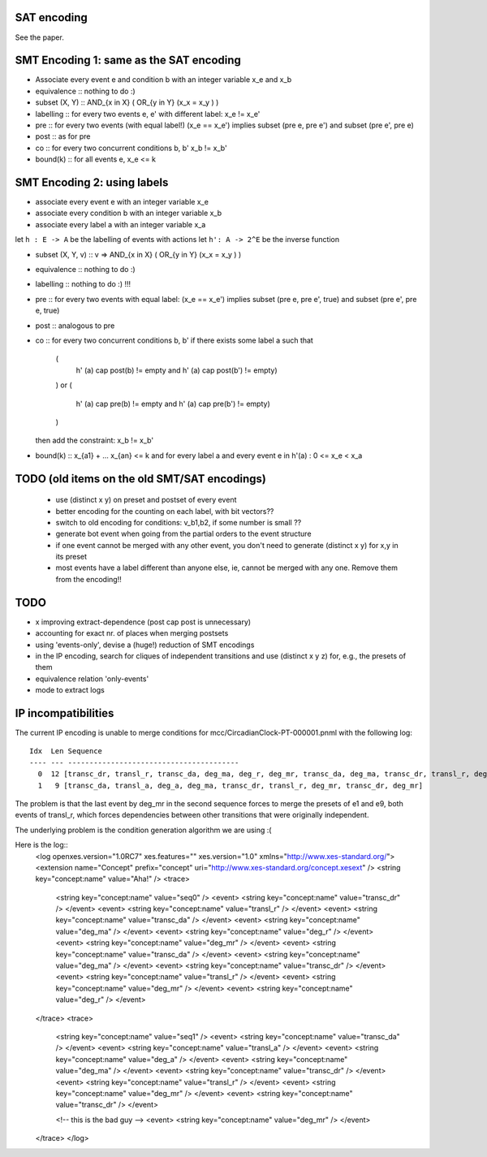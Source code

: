 
SAT encoding
------------

See the paper.


SMT Encoding 1: same as the SAT encoding
----------------------------------------

* Associate every event e and condition b with an integer variable
  x_e and x_b

* equivalence ::
  nothing to do :)

* subset (X, Y) ::
  AND_{x in X} ( OR_{y in Y} (x_x = x_y ) )

* labelling ::
  for every two events e, e' with different label:
  x_e != x_e'

* pre ::
  for every two events (with equal label!)
  (x_e == x_e') implies
  subset (pre e, pre e') and
  subset (pre e', pre e)

* post ::
  as for pre

* co ::
  for every two concurrent conditions b, b'
  x_b != x_b'

* bound(k) ::
  for all events e,
  x_e <= k

SMT Encoding 2: using labels
--------------------------

* associate every event e with an integer variable x_e
* associate every condition b with an integer variable x_b
* associate every label a with an integer variable x_a

let ``h : E -> A`` be the labelling of events with actions
let ``h': A -> 2^E`` be the inverse function

* subset (X, Y, v) ::
  v => AND_{x in X} ( OR_{y in Y} (x_x = x_y ) )

* equivalence ::
  nothing to do :)

* labelling ::
  nothing to do :) !!!

* pre ::
  for every two events with equal label:
  (x_e == x_e') implies
  subset (pre e, pre e', true) and
  subset (pre e', pre e, true)

* post ::
  analogous to pre

* co ::
  for every two concurrent conditions b, b'
  if there exists some label a such that
    (
      h' (a) \cap post(b) != empty
      and
      h' (a) \cap post(b') != empty)
    )
    or
    (
      h' (a) \cap pre(b) != empty
      and
      h' (a) \cap pre(b') != empty)
    )
  then add the constraint:
  x_b != x_b'

* bound(k) ::
  x_{a1} + ... x_{an} <= k
  and
  for every label a and every event e in h'(a) :
  0 <= x_e < x_a


TODO (old items on the old SMT/SAT encodings)
---------------------------------------------
 * use (distinct x y) on preset and postset of every event
 * better encoding for the counting on each label, with bit vectors??
 * switch to old encoding for conditions: v_b1,b2, if some number is small ??
 * generate \bot event when going from the partial orders to the event structure
 * if one event cannot be merged with any other event, you don't need to
   generate (distinct x y) for x,y in its preset
 * most events have a label different than anyone else, ie, cannot be merged
   with any one. Remove them from the encoding!!

TODO
----

* x improving extract-dependence (post \cap post is unnecessary)
*  accounting for exact nr. of places when merging postsets
*  using 'events-only', devise a (huge!) reduction of SMT encodings
*  in the IP encoding, search for cliques of independent transitions and use
   (distinct x y z) for, e.g., the presets of them

* equivalence relation 'only-events'
* mode to extract logs


IP incompatibilities
--------------------

The current IP encoding is unable to merge conditions for
mcc/CircadianClock-PT-000001.pnml with the following log::

 Idx  Len Sequence
 ---- --- ----------------------------------------
   0  12 [transc_dr, transl_r, transc_da, deg_ma, deg_r, deg_mr, transc_da, deg_ma, transc_dr, transl_r, deg_mr, deg_r]
   1   9 [transc_da, transl_a, deg_a, deg_ma, transc_dr, transl_r, deg_mr, transc_dr, deg_mr]

The problem is that the last event by deg_mr in the second sequence forces to
merge the presets of e1 and e9, both events of transl_r, which forces
dependencies between other transitions that were originally independent.

The underlying problem is the condition generation algorithm we are using :(

Here is the log::
 <log openxes.version="1.0RC7" xes.features="" xes.version="1.0" xmlns="http://www.xes-standard.org/">
 <extension name="Concept" prefix="concept" uri="http://www.xes-standard.org/concept.xesext" />
 <string key="concept:name" value="Aha!" />
 <trace>
 	<string key="concept:name" value="seq0" />
 	<event>
 	<string key="concept:name" value="transc_dr" />
 	</event>
 	<event>
 	<string key="concept:name" value="transl_r" />
 	</event>
 	<event>
 	<string key="concept:name" value="transc_da" />
 	</event>
 	<event>
 	<string key="concept:name" value="deg_ma" />
 	</event>
 	<event>
 	<string key="concept:name" value="deg_r" />
 	</event>
 	<event>
 	<string key="concept:name" value="deg_mr" />
 	</event>
 	<event>
 	<string key="concept:name" value="transc_da" />
 	</event>
 	<event>
 	<string key="concept:name" value="deg_ma" />
 	</event>
 	<event>
 	<string key="concept:name" value="transc_dr" />
 	</event>
 	<event>
 	<string key="concept:name" value="transl_r" />
 	</event>
 	<event>
 	<string key="concept:name" value="deg_mr" />
 	</event>
 	<event>
 	<string key="concept:name" value="deg_r" />
 	</event>
 </trace>
 <trace>
 	<string key="concept:name" value="seq1" />
 	<event>
 	<string key="concept:name" value="transc_da" />
 	</event>
 	<event>
 	<string key="concept:name" value="transl_a" />
 	</event>
 	<event>
 	<string key="concept:name" value="deg_a" />
 	</event>
 	<event>
 	<string key="concept:name" value="deg_ma" />
 	</event>
 	<event>
 	<string key="concept:name" value="transc_dr" />
 	</event>
 	<event>
 	<string key="concept:name" value="transl_r" />
 	</event>
 	<event>
 	<string key="concept:name" value="deg_mr" />
 	</event>
 	<event>
 	<string key="concept:name" value="transc_dr" />
 	</event>
 
 	<!-- this is the bad guy -->
 	<event>
 	<string key="concept:name" value="deg_mr" />
 	</event>
 </trace>
 </log>

